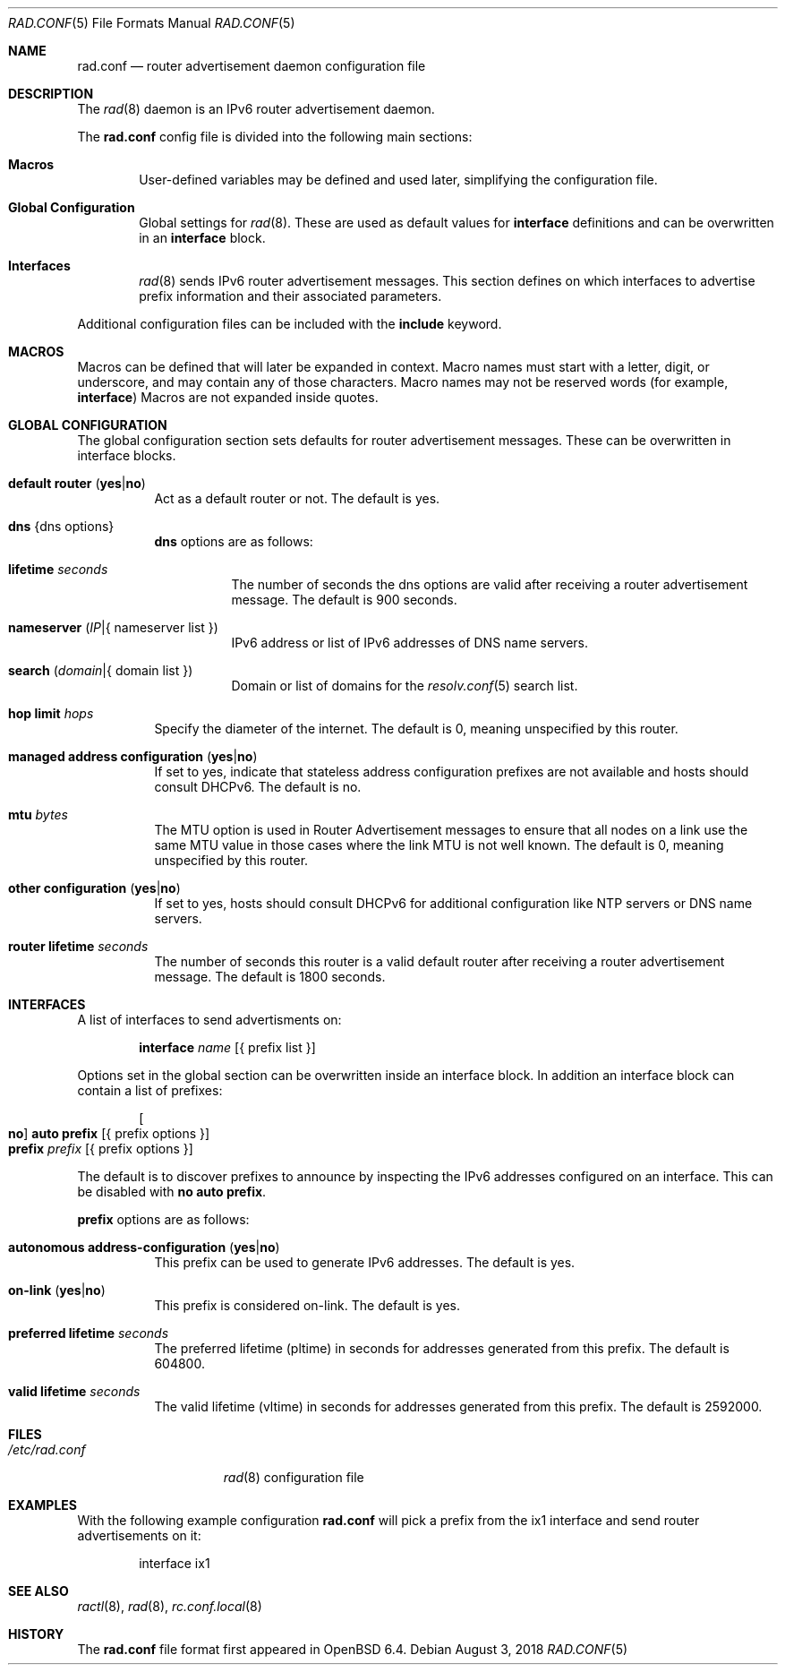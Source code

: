 .\"	$OpenBSD: rad.conf.5,v 1.11 2018/08/03 19:54:11 jmc Exp $
.\"
.\" Copyright (c) 2018 Florian Obser <florian@openbsd.org>
.\" Copyright (c) 2005 Esben Norby <norby@openbsd.org>
.\" Copyright (c) 2004 Claudio Jeker <claudio@openbsd.org>
.\" Copyright (c) 2003, 2004 Henning Brauer <henning@openbsd.org>
.\" Copyright (c) 2002 Daniel Hartmeier <dhartmei@openbsd.org>
.\"
.\" Permission to use, copy, modify, and distribute this software for any
.\" purpose with or without fee is hereby granted, provided that the above
.\" copyright notice and this permission notice appear in all copies.
.\"
.\" THE SOFTWARE IS PROVIDED "AS IS" AND THE AUTHOR DISCLAIMS ALL WARRANTIES
.\" WITH REGARD TO THIS SOFTWARE INCLUDING ALL IMPLIED WARRANTIES OF
.\" MERCHANTABILITY AND FITNESS. IN NO EVENT SHALL THE AUTHOR BE LIABLE FOR
.\" ANY SPECIAL, DIRECT, INDIRECT, OR CONSEQUENTIAL DAMAGES OR ANY DAMAGES
.\" WHATSOEVER RESULTING FROM LOSS OF USE, DATA OR PROFITS, WHETHER IN AN
.\" ACTION OF CONTRACT, NEGLIGENCE OR OTHER TORTIOUS ACTION, ARISING OUT OF
.\" OR IN CONNECTION WITH THE USE OR PERFORMANCE OF THIS SOFTWARE.
.\"
.Dd $Mdocdate: August 3 2018 $
.Dt RAD.CONF 5
.Os
.Sh NAME
.Nm rad.conf
.Nd router advertisement daemon configuration file
.Sh DESCRIPTION
The
.Xr rad 8
daemon is an IPv6 router advertisement daemon.
.Pp
The
.Nm
config file is divided into the following main sections:
.Bl -tag -width xxxx
.It Sy Macros
User-defined variables may be defined and used later, simplifying the
configuration file.
.It Sy Global Configuration
Global settings for
.Xr rad 8 .
These are used as default values for
.Ic interface
definitions and can be overwritten in an
.Ic interface
block.
.It Sy Interfaces
.Xr rad 8
sends IPv6 router advertisement messages.
This section defines on which interfaces to advertise prefix information
and their associated parameters.
.El
.Pp
Additional configuration files can be included with the
.Ic include
keyword.
.Sh MACROS
Macros can be defined that will later be expanded in context.
Macro names must start with a letter, digit, or underscore,
and may contain any of those characters.
Macro names may not be reserved words (for example,
.Ic interface )
Macros are not expanded inside quotes.
.Sh GLOBAL CONFIGURATION
The global configuration section sets defaults for router advertisement
messages.
These can be overwritten in interface blocks.
.Bl -tag -width Ds
.It Ic default router Pq Ic yes Ns | Ns Ic no
Act as a default router or not.
The default is yes.
.It Ic dns Brq dns options
.Ic dns
options are as follows:
.Bl -tag -width Ds
.It Ic lifetime Ar seconds
The number of seconds the dns options are valid after receiving a router
advertisement message.
The default is 900 seconds.
.It Ic nameserver Pq Ar IP Ns | Ns { nameserver list }
IPv6 address or list of IPv6 addresses of DNS name servers.
.It Ic search Pq Ar domain Ns | Ns { domain list }
Domain or list of domains for the
.Xr resolv.conf 5
search list.
.El
.It Ic hop limit Ar hops
Specify the diameter of the internet.
The default is 0, meaning unspecified by this router.
.It Ic managed address configuration Pq Ic yes Ns | Ns Ic no
If set to yes, indicate that stateless address configuration prefixes are
not available and hosts should consult DHCPv6.
The default is no.
.It Ic mtu Ar bytes
The MTU option is used in Router Advertisement messages to ensure that all
nodes on a link use the same MTU value in those cases where the link MTU
is not well known.
The default is 0, meaning unspecified by this router.
.It Ic other configuration Pq Ic yes Ns | Ns Ic no
If set to yes, hosts should consult DHCPv6 for additional configuration
like NTP servers or DNS name servers.
.It Ic router lifetime Ar seconds
The number of seconds this router is a valid default router after receiving
a router advertisement message.
The default is 1800 seconds.
.\" .It Ic reachable time Ar number
.\" XXX
.\" .It Ic retrans timer Ar number
.\" XXX
.El
.Sh INTERFACES
A list of interfaces to send advertisments on:
.Bd -unfilled -offset indent
.Ic interface Ar name Op { prefix list }
.Ed
.Pp
Options set in the global section can be overwritten inside an interface
block.
In addition an interface block can contain a list of prefixes:
.Bd -unfilled -offset indent
.Oo Ic no Oc Ic auto prefix Op { prefix options }
.Ic prefix Ar prefix Op { prefix options }
.Ed
.Pp
The default is to discover prefixes to announce by inspecting the IPv6
addresses configured on an interface.
This can be disabled with
.Ic no auto prefix .
.Pp
.Ic prefix
options are as follows:
.Bl -tag -width Ds
.It Ic autonomous address-configuration Pq Ic yes Ns | Ns Ic no
This prefix can be used to generate IPv6 addresses.
The default is yes.
.It Ic on-link Pq Ic yes Ns | Ns Ic no
This prefix is considered on-link.
The default is yes.
.It Ic preferred lifetime Ar seconds
The preferred lifetime (pltime) in seconds for addresses generated from this
prefix.
The default is 604800.
.It Ic valid lifetime Ar seconds
The valid lifetime (vltime) in seconds for addresses generated from this
prefix.
The default is 2592000.
.El
.Sh FILES
.Bl -tag -width "/etc/rad.conf" -compact
.It Pa /etc/rad.conf
.Xr rad 8
configuration file
.El
.Sh EXAMPLES
With the following example configuration
.Nm
will pick a prefix from the ix1 interface and send router advertisements on it:
.Bd -literal -offset indent
interface ix1
.Ed
.Sh SEE ALSO
.Xr ractl 8 ,
.Xr rad 8 ,
.Xr rc.conf.local 8
.Sh HISTORY
The
.Nm
file format first appeared in
.Ox 6.4 .
